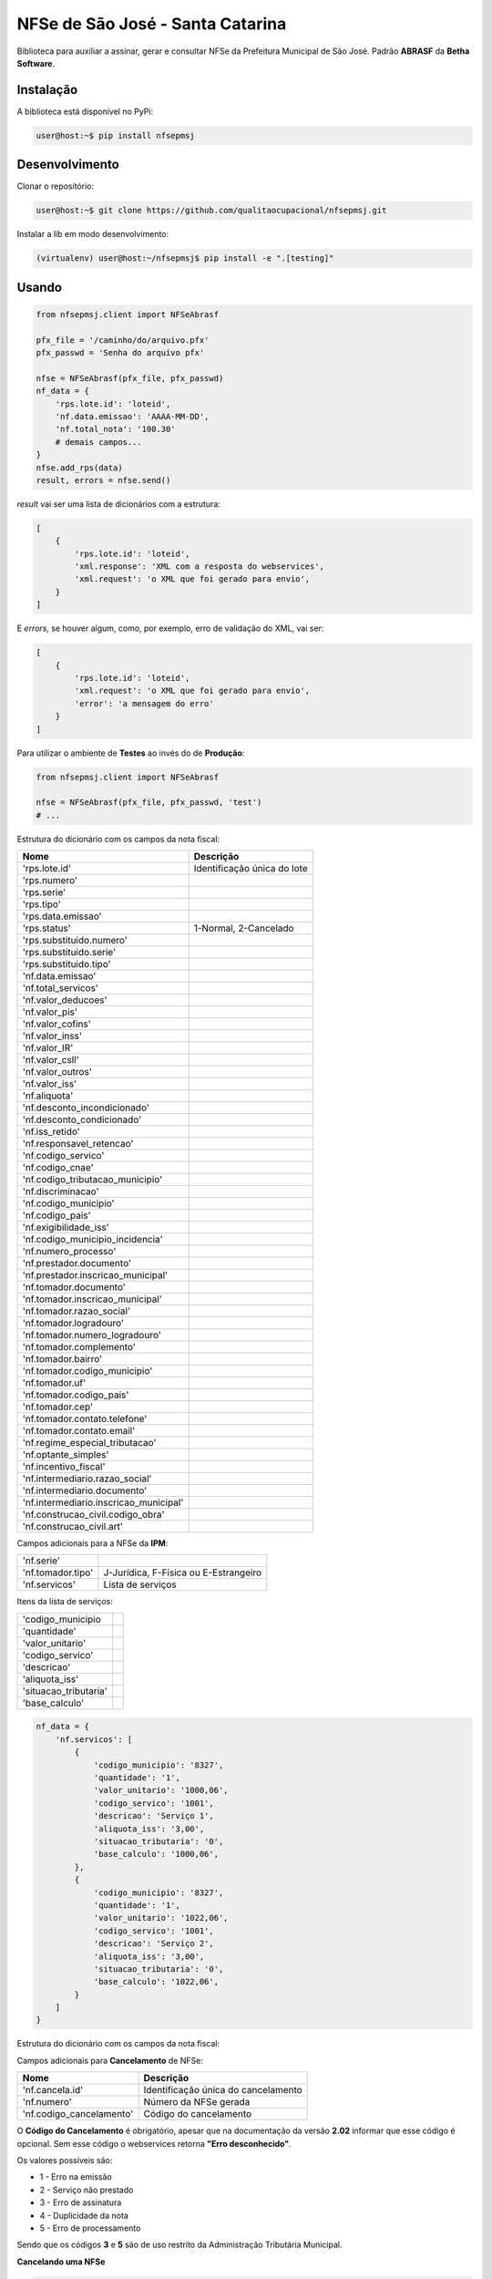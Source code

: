 NFSe de São José - Santa Catarina
=================================

Biblioteca para auxiliar a assinar, gerar e consultar NFSe da Prefeitura Municipal de São José.
Padrão **ABRASF** da **Betha Software**.

Instalação
----------

A biblioteca está disponível no PyPi:

.. code::

    user@host:~$ pip install nfsepmsj

Desenvolvimento
---------------

Clonar o repositório:

.. code::

    user@host:~$ git clone https://github.com/qualitaocupacional/nfsepmsj.git

Instalar a lib em modo desenvolvimento:

.. code::

    (virtualenv) user@host:~/nfsepmsj$ pip install -e ".[testing]"

Usando
------

.. code:: python

    from nfsepmsj.client import NFSeAbrasf

    pfx_file = '/caminho/do/arquivo.pfx'
    pfx_passwd = 'Senha do arquivo pfx'

    nfse = NFSeAbrasf(pfx_file, pfx_passwd)
    nf_data = {
        'rps.lote.id': 'loteid',
        'nf.data.emissao': 'AAAA-MM-DD',
        'nf.total_nota': '100.30'
        # demais campos...
    }
    nfse.add_rps(data)
    result, errors = nfse.send()

*result* vai ser uma lista de dicionários com a estrutura:

.. code:: javascript

    [
        {
            'rps.lote.id': 'loteid',
            'xml.response': 'XML com a resposta do webservices',
            'xml.request': 'o XML que foi gerado para envio',
        }
    ]

E *errors*, se houver algum, como, por exemplo, erro de validação do XML, vai ser:

.. code:: javascript

    [
        {
            'rps.lote.id': 'loteid',
            'xml.request': 'o XML que foi gerado para envio',
            'error': 'a mensagem do erro'
        }
    ]

Para utilizar o ambiente de **Testes** ao invés do de **Produção**:

.. code:: python

    from nfsepmsj.client import NFSeAbrasf

    nfse = NFSeAbrasf(pfx_file, pfx_passwd, 'test')
    # ...

Estrutura do dicionário com os campos da nota fiscal:

+---------------------------------------+------------------------------+
| Nome                                  | Descrição                    |
+=======================================+==============================+
| 'rps.lote.id'                         | Identificação única do lote  |
+---------------------------------------+------------------------------+
| 'rps.numero'                          |                              |
+---------------------------------------+------------------------------+
| 'rps.serie'                           |                              |
+---------------------------------------+------------------------------+
| 'rps.tipo'                            |                              |
+---------------------------------------+------------------------------+
| 'rps.data.emissao'                    |                              |
+---------------------------------------+------------------------------+
| 'rps.status'                          | 1-Normal, 2-Cancelado        |
+---------------------------------------+------------------------------+
| 'rps.substituido.numero'              |                              |
+---------------------------------------+------------------------------+
| 'rps.substituido.serie'               |                              |
+---------------------------------------+------------------------------+
| 'rps.substituido.tipo'                |                              |
+---------------------------------------+------------------------------+
| 'nf.data.emissao'                     |                              |
+---------------------------------------+------------------------------+
| 'nf.total_servicos'                   |                              |
+---------------------------------------+------------------------------+
| 'nf.valor_deducoes'                   |                              |
+---------------------------------------+------------------------------+
| 'nf.valor_pis'                        |                              |
+---------------------------------------+------------------------------+
| 'nf.valor_cofins'                     |                              |
+---------------------------------------+------------------------------+
| 'nf.valor_inss'                       |                              |
+---------------------------------------+------------------------------+
| 'nf.valor_IR'                         |                              |
+---------------------------------------+------------------------------+
| 'nf.valor_csll'                       |                              |
+---------------------------------------+------------------------------+
| 'nf.valor_outros'                     |                              |
+---------------------------------------+------------------------------+
| 'nf.valor_iss'                        |                              |
+---------------------------------------+------------------------------+
| 'nf.aliquota'                         |                              |
+---------------------------------------+------------------------------+
| 'nf.desconto_incondicionado'          |                              |
+---------------------------------------+------------------------------+
| 'nf.desconto_condicionado'            |                              |
+---------------------------------------+------------------------------+
| 'nf.iss_retido'                       |                              |
+---------------------------------------+------------------------------+
| 'nf.responsavel_retencao'             |                              |
+---------------------------------------+------------------------------+
| 'nf.codigo_servico'                   |                              |
+---------------------------------------+------------------------------+
| 'nf.codigo_cnae'                      |                              |
+---------------------------------------+------------------------------+
| 'nf.codigo_tributacao_municipio'      |                              |
+---------------------------------------+------------------------------+
| 'nf.discriminacao'                    |                              |
+---------------------------------------+------------------------------+
| 'nf.codigo_municipio'                 |                              |
+---------------------------------------+------------------------------+
| 'nf.codigo_pais'                      |                              |
+---------------------------------------+------------------------------+
| 'nf.exigibilidade_iss'                |                              |
+---------------------------------------+------------------------------+
| 'nf.codigo_municipio_incidencia'      |                              |
+---------------------------------------+------------------------------+
| 'nf.numero_processo'                  |                              |
+---------------------------------------+------------------------------+
| 'nf.prestador.documento'              |                              |
+---------------------------------------+------------------------------+
| 'nf.prestador.inscricao_municipal'    |                              |
+---------------------------------------+------------------------------+
| 'nf.tomador.documento'                |                              |
+---------------------------------------+------------------------------+
| 'nf.tomador.inscricao_municipal'      |                              |
+---------------------------------------+------------------------------+
| 'nf.tomador.razao_social'             |                              |
+---------------------------------------+------------------------------+
| 'nf.tomador.logradouro'               |                              |
+---------------------------------------+------------------------------+
| 'nf.tomador.numero_logradouro'        |                              |
+---------------------------------------+------------------------------+
| 'nf.tomador.complemento'              |                              |
+---------------------------------------+------------------------------+
| 'nf.tomador.bairro'                   |                              |
+---------------------------------------+------------------------------+
| 'nf.tomador.codigo_municipio'         |                              |
+---------------------------------------+------------------------------+
| 'nf.tomador.uf'                       |                              |
+---------------------------------------+------------------------------+
| 'nf.tomador.codigo_pais'              |                              |
+---------------------------------------+------------------------------+
| 'nf.tomador.cep'                      |                              |
+---------------------------------------+------------------------------+
| 'nf.tomador.contato.telefone'         |                              |
+---------------------------------------+------------------------------+
| 'nf.tomador.contato.email'            |                              |
+---------------------------------------+------------------------------+
| 'nf.regime_especial_tributacao'       |                              |
+---------------------------------------+------------------------------+
| 'nf.optante_simples'                  |                              |
+---------------------------------------+------------------------------+
| 'nf.incentivo_fiscal'                 |                              |
+---------------------------------------+------------------------------+
| 'nf.intermediario.razao_social'       |                              |
+---------------------------------------+------------------------------+
| 'nf.intermediario.documento'          |                              |
+---------------------------------------+------------------------------+
| 'nf.intermediario.inscricao_municipal'|                              |
+---------------------------------------+------------------------------+
| 'nf.construcao_civil.codigo_obra'     |                              |
+---------------------------------------+------------------------------+
| 'nf.construcao_civil.art'             |                              |
+---------------------------------------+------------------------------+

Campos adicionais para a NFSe da **IPM**:

+---------------------------------------+--------------------------------------------------+
| 'nf.serie'                            |                                                  |
+---------------------------------------+--------------------------------------------------+
| 'nf.tomador.tipo'                     | J-Jurídica, F-Física ou E-Estrangeiro            |
+---------------------------------------+--------------------------------------------------+
| 'nf.servicos'                         | Lista de serviços                                |
+---------------------------------------+--------------------------------------------------+

Itens da lista de serviços:

+---------------------------------------+------------------------------+
| 'codigo_municipio                     |                              |
+---------------------------------------+------------------------------+
| 'quantidade'                          |                              |
+---------------------------------------+------------------------------+
| 'valor_unitario'                      |                              |
+---------------------------------------+------------------------------+
| 'codigo_servico'                      |                              |
+---------------------------------------+------------------------------+
| 'descricao'                           |                              |
+---------------------------------------+------------------------------+
| 'aliquota_iss'                        |                              |
+---------------------------------------+------------------------------+
| 'situacao_tributaria'                 |                              |
+---------------------------------------+------------------------------+
| 'base_calculo'                        |                              |
+---------------------------------------+------------------------------+


.. code:: python

    nf_data = {
        'nf.servicos': [
            {
                'codigo_municipio': '8327',
                'quantidade': '1',
                'valor_unitario': '1000,06',
                'codigo_servico': '1001',
                'descricao': 'Serviço 1',
                'aliquota_iss': '3,00',
                'situacao_tributaria': '0',
                'base_calculo': '1000,06',
            },
            {
                'codigo_municipio': '8327',
                'quantidade': '1',
                'valor_unitario': '1022,06',
                'codigo_servico': '1001',
                'descricao': 'Serviço 2',
                'aliquota_iss': '3,00',
                'situacao_tributaria': '0',
                'base_calculo': '1022,06',
            }
        ]
    }


Estrutura do dicionário com os campos da nota fiscal:

Campos adicionais para **Cancelamento** de NFSe:

+-------------------------------------+--------------------------------------+
| Nome                                | Descrição                            |
+=====================================+======================================+
| 'nf.cancela.id'                     | Identificação única do cancelamento  |
+-------------------------------------+--------------------------------------+
| 'nf.numero'                         | Número da NFSe gerada                |
+-------------------------------------+--------------------------------------+
| 'nf.codigo_cancelamento'            | Código do cancelamento               |
+-------------------------------------+--------------------------------------+

O **Código do Cancelamento** é obrigatório, apesar que na documentação da versão **2.02** informar que esse código é opcional.
Sem esse código o webservices retorna **"Erro desconhecido"**.

Os valores possíveis são:

* 1 - Erro na emissão
* 2 - Serviço não prestado
* 3 - Erro de assinatura
* 4 - Duplicidade da nota
* 5 - Erro de processamento

Sendo que os códigos **3** e **5** são de uso restrito da Administração Tributária Municipal.

**Cancelando uma NFSe**

.. code:: python

    from nfsepmsj.client import NFSeAbrasf

    pfx_file = '/caminho/do/arquivo.pfx'
    pfx_passwd = 'Senha do arquivo pfx'

    nfse = NFSeAbrasf(pfx_file, pfx_passwd)
    cancel_data = {
        'nf.cancela.id': 'cancel_id1',
        'nf.codigo_cancelamento': '1',
        'nf.numero': '1',
        'nf.prestador.documento': '99999999999999',
        'nf.prestador.inscricao_municipal': '9999999',
        'nf.codigo_municipio': '4216602',
    }
    nfse.add_to_cancel(cancel_data)
    result, errors = nfse.cancel()

*result* vai ser uma lista de dicionários com a estrutura:

.. code:: javascript

    [
        {
            'nf.cancela.id': 'cancel_id1',
            'xml.response': 'XML com a resposta do webservices',
            'xml.request': 'o XML que foi gerado para envio',
        }
    ]

E *errors*, se houver algum, como, por exemplo, erro de validação do XML, vai ser:

.. code:: javascript

    [
        {
            'nf.cancela.id': 'cancel_id1',
            'xml.request': 'o XML que foi gerado para envio',
            'error': 'a mensagem do erro'
        }
    ]


Campos adicionais para **Envio em Lote** de NFSe:

+-------------------------------------+--------------------------------------+
| Nome                                | Descrição                            |
+=====================================+======================================+
| 'lote.id'                           | Identificação única do lote          |
+-------------------------------------+--------------------------------------+
| 'lote.numero'                       | Número do lote                       |
+-------------------------------------+--------------------------------------+
| 'nf.prestador.documento'            | CPF/CNPJ do prestador                |
+-------------------------------------+--------------------------------------+
| 'nf.prestador.inscricao_municipal'  | Inscrição municipal do prestador     |
+-------------------------------------+--------------------------------------+

Lembrando que nesta modalidade os dados de RPS devem conter os campos:

* 'rps.numero'
* 'rps.serie'
* 'rps.tipo'
* 'rps.data.emissao'
* 'rps.status'

**Enviando um lote (sincrono)**

.. code:: python

    from nfsepmsj.client import NFSeAbrasf

    pfx_file = '/caminho/do/arquivo.pfx'
    pfx_passwd = 'Senha do arquivo pfx'

    nfse = NFSeAbrasf(pfx_file, pfx_passwd)
    # ...

    nfse.add_rps(rps01_data)
    nfse.add_rps(rps02_data)
    # ...
    batch_data = {
        'lote.id': 'lote_id',
        'lote.numero': '201901',
        'nf.prestador.documento': '99999999999999',
        'nf.prestador.inscricao_municipal': '9999999',
    }
    result, errors = nfse.send_batch(batch_data)


*result* vai ser um dicionário com a estrutura:

.. code:: javascript

    {
        'lote.id': 'lote_id',
        'xml.response': 'XML com a resposta do webservices',
        'xml.request': 'o XML que foi gerado para envio',
    }

E *errors*, se houver algum, como, por exemplo, erro de validação do XML, vai ser:

.. code:: javascript

    {
        'lote.id': 'lote_id',
        'xml.request': 'o XML que foi gerado para envio',
        'error': 'a mensagem do erro'
    }

**Consultando o Status de um Lote**

Campos adicionais para **Consulta de Lote** de NFSe:

+-------------------------------------+-----------------------------------------------------------------------+
| Nome                                | Descrição                                                             |
+=====================================+=======================================================================+
| 'lote.protocolo'                    | Número do protocolo recebido (geralmente ao enviar lotes assíncronos) |
+-------------------------------------+-----------------------------------------------------------------------+

.. code:: python

    from nfsepmsj.client import NFSeAbrasf

    pfx_file = '/caminho/do/arquivo.pfx'
    pfx_passwd = 'Senha do arquivo pfx'

    nfse = NFSeAbrasf(pfx_file, pfx_passwd)
    params = {
        'lote.protocolo': '12346',
        'nf.prestador.documento': '99999999999999',
        'nf.prestador.inscricao_municipal': '9999999',
    }
    result, error = nfse.get_batch_status(params)


*result* vai ser um dicionário com a estrutura:

.. code:: javascript

    {
        'xml.response': 'XML com a resposta do webservices',
        'xml.request': 'o XML que foi gerado para envio',
    }

E *error*, se houver algum, como, por exemplo, erro de validação do XML, vai ser:

.. code:: javascript

    {
        'xml.request': 'o XML que foi gerado para envio',
        'error': 'a mensagem do erro'
    }
